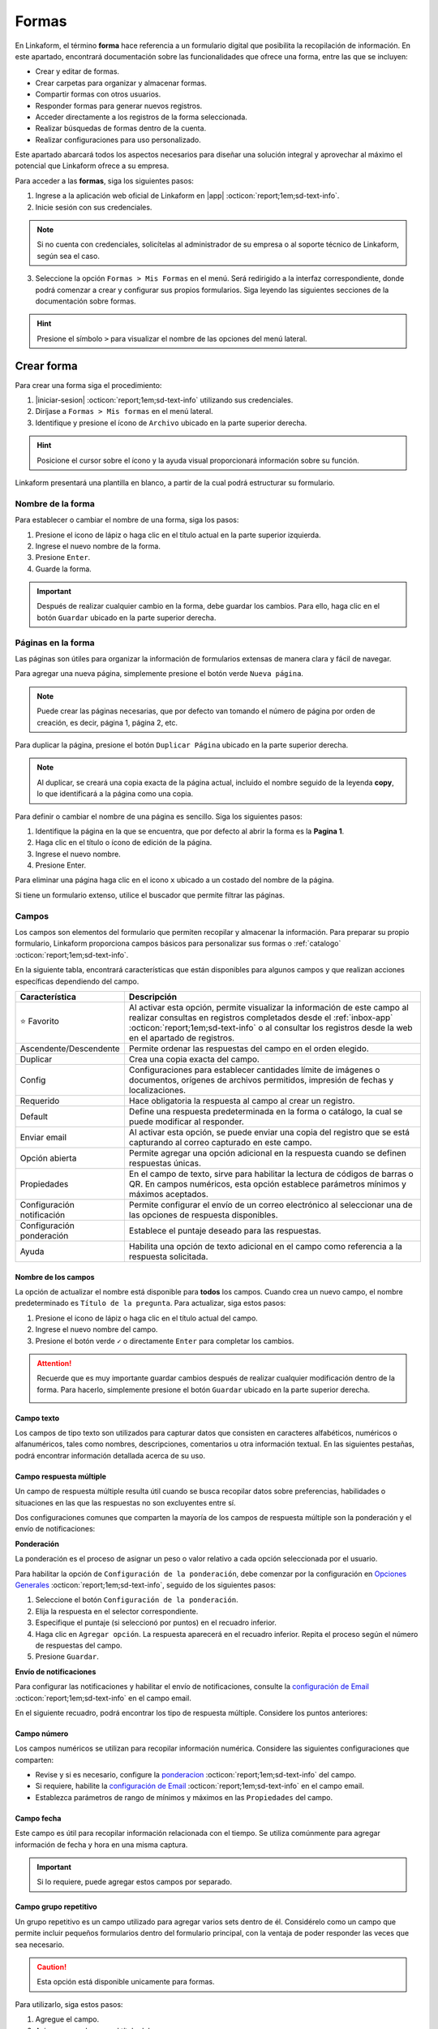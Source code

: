 .. _section-forms:

======
Formas
======

En Linkaform, el término **forma** hace referencia a un formulario digital que posibilita la recopilación de información. En este apartado, encontrará documentación sobre las funcionalidades que ofrece una forma, entre las que se incluyen:

- Crear y editar de formas.
- Crear carpetas para organizar y almacenar formas.
- Compartir formas con otros usuarios.
- Responder formas para generar nuevos registros.
- Acceder directamente a los registros de la forma seleccionada.
- Realizar búsquedas de formas dentro de la cuenta.
- Realizar configuraciones para uso personalizado. 

Este apartado abarcará todos los aspectos necesarios para diseñar una solución integral y aprovechar al máximo el potencial que Linkaform ofrece a su empresa.

Para acceder a las **formas**, siga los siguientes pasos:

1. Ingrese a la aplicación web oficial de Linkaform en |app| :octicon:`report;1em;sd-text-info`.
2. Inicie sesión con sus credenciales. 

.. note:: Si no cuenta con credenciales, solicítelas al administrador de su empresa o al soporte técnico de Linkaform, según sea el caso.

3. Seleccione la opción ``Formas > Mis Formas`` en el menú. Será redirigido a la interfaz correspondiente, donde podrá comenzar a crear y configurar sus propios formularios. Siga leyendo las siguientes secciones de la documentación sobre formas.

.. hint:: Presione el símbolo ``>`` para visualizar el nombre de las opciones del menú lateral.  
  
.. image:: /imgs/Formas/Formas1.1.png

Crear forma
===========

Para crear una forma siga el procedimiento:

1. |iniciar-sesion| :octicon:`report;1em;sd-text-info` utilizando sus credenciales.
2. Diríjase a ``Formas > Mis formas`` en el menú lateral.
3. Identifique y presione el ícono de ``Archivo`` ubicado en la parte superior derecha. 

.. hint:: Posicione el cursor sobre el ícono y la ayuda visual proporcionará información sobre su función.

Linkaform presentará una plantilla en blanco, a partir de la cual podrá estructurar su formulario.

.. image:: /imgs/Formas/Formas2.png

Nombre de la forma
------------------

Para establecer o cambiar el nombre de una forma, siga los pasos:

1. Presione el icono de lápiz o haga clic en el título actual en la parte superior izquierda. 
2. Ingrese el nuevo nombre de la forma.
3. Presione ``Enter``.
4. Guarde la forma.

.. image:: /imgs/Formas/Formas3.png

.. important:: Después de realizar cualquier cambio en la forma, debe guardar los cambios. Para ello, haga clic en el botón ``Guardar`` ubicado en la parte superior derecha.

Páginas en la forma
-------------------

Las páginas son útiles para organizar la información de formularios extensas de manera clara y fácil de navegar.

Para agregar una nueva página, simplemente presione el botón verde ``Nueva página``. 

.. note:: Puede crear las páginas necesarias, que por defecto van tomando el número de página por orden de creación, es decir, página 1, página 2, etc.

.. image:: /imgs/Formas/Formas103.png

Para duplicar la página, presione el botón ``Duplicar Página`` ubicado en la parte superior derecha. 

.. note:: Al duplicar, se creará una copia exacta de la página actual, incluido el nombre seguido de la leyenda **copy**, lo que identificará a la página como una copia.

.. image:: /imgs/Formas/Formas106.png

Para definir o cambiar el nombre de una página es sencillo. Siga los siguientes pasos:

1. Identifique la página en la que se encuentra, que por defecto al abrir la forma es la **Pagina 1**.
2. Haga clic en el título o ícono de edición de la página.
3. Ingrese el nuevo nombre.
4. Presione Enter.

.. image:: /imgs/Formas/Formas4.jpg

Para eliminar una página haga clic en el icono ``x`` ubicado a un costado del nombre de la página.

.. image:: /imgs/Formas/Formas105.png

Si tiene un formulario extenso, utilice el buscador que permite filtrar las páginas.

.. image:: /imgs/Formas/Formas104.png

.. _opciones-campos:

Campos
------

Los campos son elementos del formulario que permiten recopilar y almacenar la información. Para preparar su propio formulario, Linkaform proporciona campos básicos para personalizar sus formas o :ref:`catalogo` :octicon:`report;1em;sd-text-info`.

En la siguiente tabla, encontrará características que están disponibles para algunos campos y que realizan acciones específicas dependiendo del campo.

.. list-table::
   :widths: 25 75
   :header-rows: 1
   :align: left

   * - Característica
     - Descripción
   * - ⭐ Favorito
     - Al activar esta opción, permite visualizar la información de este campo al realizar consultas en registros completados desde el :ref:`inbox-app` :octicon:`report;1em;sd-text-info`  o al consultar los registros desde la web en el apartado de registros.
   * - Ascendente/Descendente
     - Permite ordenar las respuestas del campo en el orden elegido.
   * - Duplicar
     - Crea una copia exacta del campo.
   * - Config
     - Configuraciones para establecer cantidades límite de imágenes o documentos, orígenes de archivos permitidos, impresión de fechas y localizaciones.
   * - Requerido
     - Hace obligatoria la respuesta al campo al crear un registro.
   * - Default
     - Define una respuesta predeterminada en la forma o catálogo, la cual se puede modificar al responder.
   * - Enviar email
     - Al activar esta opción, se puede enviar una copia del registro que se está capturando al correo capturado en este campo.
   * - Opción abierta
     - Permite agregar una opción adicional en la respuesta cuando se definen respuestas únicas.
   * - Propiedades
     - En el campo de texto, sirve para habilitar la lectura de códigos de barras o QR. En campos numéricos, esta opción establece parámetros mínimos y máximos aceptados.
   * - Configuración notificación
     - Permite configurar el envío de un correo electrónico al seleccionar una de las opciones de respuesta disponibles.
   * - Configuración ponderación
     - Establece el puntaje deseado para las respuestas.
   * - Ayuda
     - Habilita una opción de texto adicional en el campo como referencia a la respuesta solicitada.

.. _configuracion:

Nombre de los campos
^^^^^^^^^^^^^^^^^^^^

La opción de actualizar el nombre está disponible para **todos** los campos. Cuando crea un nuevo campo, el nombre predeterminado es ``Título de la pregunta``. Para actualizar, siga estos pasos:

1. Presione el icono de lápiz o haga clic en el título actual del campo.
2. Ingrese el nuevo nombre del campo.
3. Presione el botón verde ``✓`` o directamente ``Enter`` para completar los cambios.

.. image:: /imgs/Formas/Formas108.png

.. attention:: Recuerde que es muy importante guardar cambios después de realizar cualquier modificación dentro de la forma. Para hacerlo, simplemente presione el botón ``Guardar`` ubicado en la parte superior derecha.

  .. image:: /imgs/Formas/Formas107.png

Campo texto 
^^^^^^^^^^^

Los campos de tipo texto son utilizados para capturar datos que consisten en caracteres alfabéticos, numéricos o alfanuméricos, tales como nombres, descripciones, comentarios u otra información textual. En las siguientes pestañas, podrá encontrar información detallada acerca de su uso.

.. tab-set::

    .. tab-item:: Texto una línea

        Está diseñado para recopilar respuestas breves, con una limitación de hasta 255 caracteres. 
        
        Estos campos presentan una interfaz de entrada de una sola línea, ideal para capturar información concisa como nombres, direcciones o números de teléfono.
        
        Este campo ofrece la posibilidad de activar la lectura de códigos de barras y códigos QR para una entrada eficiente de datos. Para utilizarlo, simplemente active la opción correspondiente como se muestra en la imagen.        

        .. image:: /imgs/Formas/Formas6.png

    .. tab-item:: Párrafo

        Permiten recopilar respuestas más extensas, con una restricción de hasta 500 caracteres. A diferencia del campo ``texto una línea``, estos campos ofrecen un área más amplia que facilita la entrada de textos más largos, como comentarios detallados o descripciones. 
        
        Este campo permite a los usuarios saltar de línea y copiar vínculos, manteniendo la integridad de los enlaces proporcionados en la respuesta.

        .. image:: /imgs/Formas/Formas6.1.png

    .. tab-item:: Secreto

        Se utiliza para capturar información sin que la respuesta sea visible durante la captura. La información capturada solo se revelará una vez que se haya enviado el registro.

        .. image:: /imgs/Formas/Formas6.2.png
      
    .. tab-item:: Descripción

        Este campo se utiliza para incluir texto en la forma y que sirva como referencia al momento de capturar información. Puede contener recomendaciones o instrucciones a seguir.

        .. image:: /imgs/Formas/Formas6.3.png
        
        .. note:: Si requiere un PDF del registro, este campo no estará presente en el documento; solo será visible al responder la forma.

    .. tab-item:: Email

        Este campo es útil para capturar únicamente direcciones de correo electrónico. 

        .. important:: Linkaform realiza una validación para asegurarse de que la dirección tenga la estructura correspondiente a un correo electrónico. Sin embargo, Linkaform **no** verifica la existencia real del correo electrónico.
        
        El campo **Email** permite configurar la forma para enviar una copia del registro capturado por correo. Para activar esta función, seleccione la opción ``Enviar Email``.

        .. caution:: Esta opción está disponible unicamente para formas. 

        .. image:: /imgs/Formas/Formas6.4.png

        Se habilitará el botón ``Configuración de Email``. A continuación, siga las siguientes configuraciones:

        .. tab-set::

          .. tab-item:: De

              En este apartado, configure al remitente. Haga clic en el campo y seleccione el remitente deseado.

              .. list-table::
                :widths: 30 70
                :header-rows: 1
                :align: left

                * - Campo
                  - Descripción
                * - Dueño de la forma
                  - Usuario que creó la forma.
                * - Dueño de la cuenta
                  - Propietario de la cuenta.
                * - Usuarios que contestan
                  - Usuarios que responden el formulario.
                * - Usuario que creó el registro
                  - Usuarios que creó el registro.
                * - Conexión del registro
                  - Usuario que no pertenece a la misma cuenta padre pero tiene acceso a visualizar el registro.
                * - Email personalizado
                  - Si elige esta opción, ingrese el correo electrónico.
                * - Respuesta a campo de correo
                  - La dirección de correo electrónico proporcionada en un campo email del formulario.

              .. image:: /imgs/Formas/Formas7.png

          .. tab-item:: Para

              Esta opción permite configurar las acciones que se llevarán a cabo cuando se envíe el registro. 
              
              .. attention:: Por defecto, el correo capturado o especificado en el campo al enviar el registro se toma como destinatario . Para configurar al destinatario, debe hacerlo en la :ref:`configurar-correo-email` :octicon:`report;1em;sd-text-info` de toda la forma. 
              
              Siga los siguientes pasos:
              
              1. Seleccione una acción al editar un registro.
              2. Active la opción ``Adjuntar PDF`` si necesita enviar el registro en un documento PDF y seleccione una plantilla.
              
              .. seealso::  Por defecto, la lista de opciones contienen plantillas genéricas que se adaptan a cualquier formulario. Si necesita un documento personalizado, consulte la documentación sobre :ref:`doc-pdfs` :octicon:`report;1em;sd-text-info`
        
              3. Active la opción ``Adjuntar imagen de compañía`` para que el PDF contenga el logo de su empresa.
              4. Active la opción ``Enviar adjuntos`` si necesita incluir algunos campos de su interés.

              .. image:: /imgs/Formas/Formas7.1.png

          .. tab-item:: Asunto

              En este apartado, defina el asunto que mostrará el correo. En la parte inferior, Linkaform permite utilizar metadatos y campos de la forma para personalizar el asunto. 
              
              Para seleccionar un metadato o campo, elija y haga clic en ``Agregar``. Al hacerlo, aparecerá el **metadato** o el ``id`` correspondiente al **campo** seleccionado.

              .. admonition:: Ejemplo
                  :class: pied-piper

                  En este ejemplo, ``{{record.form.name}}`` es el metadato que muestra el nombre de la forma.

                  .. image:: /imgs/Formas/Formas111.png

          .. tab-item:: Cuerpo

              Este apartado es para definir el cuerpo del correo. El cuerpo de un correo es útil para agregar una descripción más detallada y extensa. 
              
              De manera similar al caso anterior, puede utilizar **metadatos** y **campos** de la forma para personalizar el cuerpo. 
              
              Simplemente seleccione el **metadato** o el **campo** deseado y haga clic en ``Agregar``.

              .. admonition:: Ejemplo
                  :class: pied-piper

                  En este ejemplo, ``{{record.answers.65a72ad10e0c..}}`` representa los identificadores únicos de los campos asociados al formulario. Observe la diferencia entre un metadato y un campo.

                  .. image:: /imgs/Formas/Formas112.png

          .. tab-item:: Vista previa

              En vista previa, podrá revisar el resultado final de las configuraciones que realizó anteriormente.

              Al estar seguro de sus cambios, seleccione ``Guardar``.
                        
              .. image:: /imgs/Formas/Formas115.png


.. _campo-respuesta-multiple:

Campo respuesta múltiple
^^^^^^^^^^^^^^^^^^^^^^^^

Un campo de respuesta múltiple resulta útil cuando se busca recopilar datos sobre preferencias, habilidades o situaciones en las que las respuestas no son excluyentes entre sí. 

Dos configuraciones comunes que comparten la mayoría de los campos de respuesta múltiple son la ponderación y el envío de notificaciones:

.. _pond:

**Ponderación**

La ponderación es el proceso de asignar un peso o valor relativo a cada opción seleccionada por el usuario.

Para habilitar la opción de ``Configuración de la ponderación``, debe comenzar por la configuración en `Opciones Generales <#ponderacion-conf>`_ :octicon:`report;1em;sd-text-info`, seguido de los siguientes pasos:

1. Seleccione el botón ``Configuración de la ponderación``.
2. Elija la respuesta en el selector correspondiente.
3. Especifique el puntaje (si seleccionó por puntos) en el recuadro inferior.
4. Haga clic en ``Agregar opción``. La respuesta aparecerá en el recuadro inferior. Repita el proceso según el número de respuestas del campo.
5. Presione ``Guardar``.

.. image:: /imgs/Formas/Formas9.jpg
    :height: 400px
    :width: 600px

**Envío de notificaciones**

Para configurar las notificaciones y habilitar el envío de notificaciones, consulte la `configuración de Email <#configuracion>`_ :octicon:`report;1em;sd-text-info` en el campo email.
        
En el siguiente recuadro, podrá encontrar los tipo de respuesta múltiple. Considere los puntos anteriores:

.. tab-set::

    .. tab-item:: Respuesta única

        Este campo se utiliza para seleccionar una sola opción de una lista de opciones proporcionadas. Considere activar la ``opción abierta`` para que el usuario pueda ingresar otra respuesta.
        
        .. image:: /imgs/Formas/Formas9.0.png
          
    .. tab-item:: Respuesta múltiple

        Permite seleccionar más de una opción de la lista proporcionada. De la misma forma, tenga en consideración activar la ``opción abierta`` para que el usuario pueda ingresar otra respuesta.

        .. image:: /imgs/Formas/Formas9.1.png

    .. tab-item:: Sí/No

        Este campo simplifica las opciones de respuesta a solo dos: ``Sí`` o ``No``. Es decir, sólo se puede elegir una de las respuestas.
        
        .. image:: /imgs/Formas/Formas9.2.png

    .. tab-item:: Selecciona un campo

        Se utiliza para crear menús desplegables o listas de opciones donde los usuarios deben seleccionar una respuesta.

        .. image:: /imgs/Formas/Formas9.3.png

.. _campo-numerico:

Campo número
^^^^^^^^^^^^

Los campos numéricos se utilizan para recopilar información numérica. Considere las siguientes configuraciones que comparten:

- Revise y si es necesario, configure la `ponderacion <#pond>`_ :octicon:`report;1em;sd-text-info` del campo.
        
- Si requiere, habilite la `configuración de Email <#configuracion>`_ :octicon:`report;1em;sd-text-info` en el campo email.

- Establezca parámetros de rango de mínimos y máximos en las ``Propiedades`` del campo.
    
.. tab-set::

    .. tab-item:: Entero

        Este tipo de campo permite introducir únicamente números enteros.

        .. image:: /imgs/Formas/Formas10.png

    .. tab-item:: Decimal
      
        Permite introducir números con decimales. 

        .. image:: /imgs/Formas/Formas10.1.png

Campo fecha
^^^^^^^^^^^

Este campo es útil para recopilar información relacionada con el tiempo. Se utiliza comúnmente para agregar información de fecha y hora en una misma captura.

.. image:: /imgs/Formas/Formas11.png
  
.. important:: Si lo requiere, puede agregar estos campos por separado.

.. _grupo_repetitivo:

Campo grupo repetitivo
^^^^^^^^^^^^^^^^^^^^^^

Un grupo repetitivo es un campo utilizado para agregar varios sets dentro de él. Considérelo como un campo que permite incluir pequeños formularios dentro del formulario principal, con la ventaja de poder responder las veces que sea necesario.

.. image:: /imgs/Formas/Formas12.jpg

.. caution:: Esta opción está disponible unicamente para formas. 

Para utilizarlo, siga estos pasos:

1. Agregue el campo.
2. Asigne un nombre con el título del campo.
3. Guarde la forma en su totalidad.

.. important:: Guardar el formulario permitirá habilitar la opción ``Editar``.

4. Seleccione ``Editar`` (se mostrará una plantilla en blanco).
5. Coloque los campos que formarán parte de este grupo repetitivo (son los mismos vistos en esta sección, excepto los grupos repetitivos).

.. image:: /imgs/Formas/Formas13.jpg

Campo geolocalización
^^^^^^^^^^^^^^^^^^^^^

El campo de geolocalización se utiliza para incluir la ubicación geográfica en el registro capturado. Este campo es editable, por lo que podrá modificarla según sea necesario.

.. image:: /imgs/Formas/Formas14.jpg
    :height: 150px
    :width: 700px

Campo fotografías
^^^^^^^^^^^^^^^^^

Este campo es utilizado para agregar evidencias fotográficas al registro en el momento de la captura y/o edición. 

.. image:: /imgs/Formas/Formas15.jpg
    :height: 150px
    :width: 700px
    
.. _config:

En la opción ``Config`` de este campo, se definen parámetros que son posibles de configurar, los cuales son:

.. grid:: 2
    :gutter: 0
    :padding: 0
    :margin: 0

    .. grid-item-card:: 
        :columns: 5
        :padding: 0
        :margin: 0

        .. image:: /imgs/Formas/Formas15.1.png
            :height: 550px

    .. grid-item-card:: 
        :columns: 7

        **Cantidad de imágenes:** Mínimo 0, Máximo 10.

        **Seleccionar imágenes de:** Cámara, Galería, Dibujar. Las opciones activadas serán las permitidas para este campo.

        **Configuración de campos** contiene las siguientes opciones:

        - **Agregar a la imagen:** Permite incluir los parámetros de geolocalización (ubicación) en la que se tomó o agregó la foto, así como la fecha de captura.
        - **Campos:** Permite incluir campos correspondientes de la forma o catálogo para agregarlos impresos en esa imagen. Simplemente teclee el título del campo y Linkaform lo sugerirá; presione ``Enter`` y se agregará.
        - **Nombre de archivo:** Permite incluir metadatos correspondientes a ese registro en el nombre de archivo o puede introducir un texto para que se imprima en la imagen.
        - **Configurar marca de agua:** Habilitar esta opción permite definir el color, tamaño y la posición de la marca de agua en la foto donde desea que aparezca impresa la información.

Campo documentos
^^^^^^^^^^^^^^^^

Este campo permite agregar diferentes tipos de archivos en el momento de la captura y/o edición del registro.

.. image:: /imgs/Formas/Formas16.jpg
    :height: 150px
    :width: 700px

Del mismo modo que el campo fotografías, puede configurar los parámetros en `conf <#config>`_ :octicon:`report;1em;sd-text-info`. Sin embargo, aquí tiene la posibilidad de seleccionar qué tipo de archivos son permitidos.

.. image:: /imgs/Formas/Formas16.1.1.png

Campo firma
^^^^^^^^^^^

Este tipo de campo permite a los usuarios firmar digitalmente, es útil en situaciones donde se requiere una confirmación o autorización.

Si se contesta o edita el formulario o catálogo desde la aplicación web, simplemente podrán utilizar el teclado. Por otro lado, al utilizar dispositivos móviles, podrán dibujar su firma.

.. image:: /imgs/Formas/Formas16.1.png
    :height: 150px
    :width: 700px

.. important:: Al momento de responder o editar, la firma se guardará y tratará como un archivo de tipo imagen.

.. _campo-catalogo:

Campo catálogo
^^^^^^^^^^^^^^

Este campo se utiliza para mostrar información almacenada en una base de datos (consulte :ref:`catalogo` :octicon:`report;1em;sd-text-info`).

Para utilizar dicho campo, tenga en cuenta los siguientes aspectos y siga los siguientes pasos:

1. Primero, considere tener o, en su defecto, cree un catálogo (consulte :ref:`crear-catalogo` :octicon:`report;1em;sd-text-info`). En este caso, contemple el catálogo ``Tiendas``.
2. Agregue el campo catálogo.
3. Asigne un nombre al campo catálogo.
4. En ``Selecciona un catálogo``, coloque el nombre del catálogo previamente preparado. Automáticamente, Linkaform sugerirá el nombre del catálogo.

.. important:: 
  
  * No puede tener dos campos de catálogo utilizando el mismo catálogo.
  * Al crear un catálogo, considere que puede tener múltiples catálogos, e incluso pueden estar anidados.


5. Guarde la forma o el catálogo en su totalidad.
6. Presione el botón ``Editar``.

.. image:: /imgs/Formas/Formas17.png

.. dropdown:: Editar
  
      En la interfaz de edición, podrá configurar los siguientes apartados. 

      **Filtro de catálogo:** Puede crear un filtro de la información del catálogo y al aplicar el filtro, la forma solo mostrará el resultado de ese filtro. (hipervínculo de filtros en catálogos)

      .. image:: /imgs/Formas/Formas17.1.png

      **Editar campos del catálogo:** En la opción ``Editar``, seleccione los campos del catálogo que desea incluir.
      
      .. admonition:: Ejemplo
          :class: pied-piper

          Por ejemplo, aunque el catálogo tenga 10 campos, en la forma solo puede utilizar 3 campos.

      .. image:: /imgs/Formas/Formas17.2.1.png

      Al seleccionar los campos, podrá observarlos en la interfaz de edición y tendrá las siguientes opciones:
      
      .. image:: /imgs/Formas/Formas17.2.2.png

      - **Solo lectura:** Al activar esta opción, el campo solo será visible. El usuario al capturar información no podrá seleccionarlo. 

      .. admonition:: Ejemplo
          :class: pied-piper
          
          Por ejemplo, en el catálogo ``Tiendas``, se incluyen los campos de tipo texto ``Tienda`` y ``Cadena`` con la opción de lectura deshabilitada. Al ejecutarlo en el formulario, permitirá al usuario seleccionar estos campos. En cambio, los campos ``Determinante`` y ``Dirección``, al estar habilitados, no podrán ser seleccionados, pero con los dos campos anteriores permitirán el autorellenado.

      - **Requerido:** Activar esta opción asegura que no se enviará la información sin todos los datos del catálogo.

      - **Ayuda:** Habilita una opción de texto adicional en el campo como referencia a la respuesta que se solicita.

      En **Propiedades** ubicada debajo del campo, puede habilitar la lectura de código de barras. Esto aplica para campos en los que su información corresponda a alguna etiqueta. También, puede establecer el **Tipo** para que haga la lectura directa o búsqueda de la información en la base de datos.

      .. image:: /imgs/Formas/Formas18.jpg
      
      .. important:: Para organizar los campos seleccionados; simplemente haga clic en el campo y arrástralo a la posición deseada.

      - **Geocerca:** Una funcionalidad de catálogos es poder dar de alta ubicaciones mediante coordenadas GPS. Al habilitarse ``Geocerca``, se define la distancia de referencia permitida de las coordenadas, y así solo se mostrará la información si se encuentra en el rango de metros configurado.

      .. image:: /imgs/Formas/Formas17.3.png

      Al tener tus configuraciones listas, presione ``Guardar`` y regrese presionando ``Cerrar``.

.. _configurar-correo-email:

Configuración de Email
----------------------

La configuración de correo electrónico permite establecer y personalizar cómo se gestionan y entregan los correos electrónicos para notificar al destinatario según se responda la forma.

.. seealso:: Para personalizar el envío de un correo electrónico de acuerdo a una acción más específica, puede crear un flujo de trabajo personalizado. Consulte la sección `enviar correo <#personalizar-envio-correo>`_ :octicon:`report;1em;sd-text-info` para mas detalles.

Para acceder y realizar la configuración necesaria, consulte las siguientes pestañas:

1. Seleccione ``Configuración de Email``.

.. image:: /imgs/Formas/Formas109.png

.. tab-set::

  .. tab-item:: De

      En este apartado, configure al remitente. Haga clic en el campo y seleccione el remitente deseado.

      .. list-table::
        :widths: 30 70
        :header-rows: 1
        :align: left

        * - Campo
          - Descripción
        * - Dueño de la forma
          - Usuario que creó la forma.
        * - Dueño de la cuenta
          - Propietario de la cuenta.
        * - Usuarios que contestan
          - Usuarios que responden el formulario.
        * - Usuario que creó el registro
          - Usuarios que creó el registro.
        * - Conexión del registro
          - Usuario que no pertenece a la misma cuenta padre pero tiene acceso a visualizar el registro.
        * - Email personalizado
          - Si elige esta opción, ingrese el correo electrónico.
        * - Respuesta a campo de correo
          - La dirección de correo electrónico proporcionada en un campo email del formulario.

      .. image:: /imgs/Formas/Formas7.png

  .. tab-item:: Para

      En este apartado, configure al destinatario y las opciones de envío de los registros. Siga los siguientes pasos:

      1. Si necesita notificar a un usuario específico de su empresa, ingrese el nombre o correo del destinatario y presione ``Enter``.

      .. note:: Al ingresar el nombre, Linkaform proporcionará coincidencias automáticamente. Si el usuario de su interés tiene una cuenta vigente, aparecerá en la lista desplegable. De lo contrario, no se mostrará ninguna sugerencia.

      2. Si lo requiere, puede seleccionar una opción determinada en el campo ``Enviar A``. Si elige una opción de este campo, oprima el botón ``Agregar`` cada vez que seleccione una opción. Para eliminar alguna opción, oprima el icono ``x``.
      
      .. list-table::
        :widths: 30 70
        :header-rows: 1
        :align: left

        * - Campo
          - Descripción
        * - Dueño de la forma
          - Usuario que creó la forma.
        * - Dueño de la cuenta
          - Propietario de la cuenta.
        * - Usuarios que contestan
          - Usuarios que responden el formulario.
        * - Usuario que creó el registro
          - Usuarios que creó el registro.
        * - Conexión del registro
          - Usuario que no pertenece a la misma cuenta padre pero tiene acceso a visualizar el registro.
        * - Respuesta a campo de correo
          - La dirección de correo electrónico proporcionada en un campo email del formulario.

      3. Seleccione una acción al editar un registro.
      4. Active la opción ``Adjuntar PDF`` si necesita enviar el registro en un documento PDF y seleccione una plantilla.
      
      .. seealso::  Por defecto, la lista de opciones contienen plantillas genéricas que se adaptan a cualquier formulario. Si necesita un documento personalizado, consulte la documentación sobre :ref:`doc-pdfs` :octicon:`report;1em;sd-text-info`
 
      5. Active la opción ``Adjuntar imagen de compañía`` para que el PDF contenga el logo de su empresa.
      6. Active la opción ``Enviar adjuntos`` si necesita incluir algunos campos de su interés.

      .. image:: /imgs/Formas/Formas110.png

  .. tab-item:: Asunto

      En este apartado, defina el asunto que mostrará el correo. En la parte inferior, Linkaform permite utilizar metadatos y campos de la forma para personalizar el asunto. 
      
      Para seleccionar un metadato o campo, elija y haga clic en ``Agregar``. Al hacerlo, aparecerá el **metadato** o el ``id`` correspondiente al **campo** seleccionado.

      .. admonition:: Ejemplo
          :class: pied-piper

          En este ejemplo, ``{{record.form.name}}`` es el metadato que muestra el nombre de la forma.

          .. image:: /imgs/Formas/Formas111.png

  .. tab-item:: Cuerpo

      Este apartado es para definir el cuerpo del correo. El cuerpo de un correo es útil para agregar una descripción más detallada y extensa. 
      
      De manera similar al caso anterior, puede utilizar **metadatos** y **campos** de la forma para personalizar el cuerpo. 
      
      Simplemente seleccione el **metadato** o el **campo** deseado y haga clic en ``Agregar``.

      .. admonition:: Ejemplo
          :class: pied-piper

          En este ejemplo, ``{{record.answers.65a72ad10e0c..}}`` representa los identificadores únicos de los campos asociados al formulario. Observe la diferencia entre un metadato y un campo.

          .. image:: /imgs/Formas/Formas112.png


  .. tab-item:: Vista previa

      En vista previa, podrá revisar el resultado final de las configuraciones que realizó anteriormente.

      Al estar seguro de sus cambios, seleccione ``Guardar``.
                
      .. image:: /imgs/Formas/Formas113.png

  .. tab-item:: Resultado

      Observe el resultado del ejemplo donde se personalizó el remitente, los destinatarios, el asunto, el cuerpo y las configuraciones relacionadas con el envío del correo electrónico.

      .. image:: /imgs/Formas/Formas114.png

.. _menu-opciones-generales:

Opciones
--------

Las opciones son configuraciones que se pueden aplicar a la forma. Puede encontrar opciones generales, configuraciones sobre flujos, reglas para aplicar a la forma, embeber la forma, imprimir la forma en formato PDF y utilizar botones.

1. Diríjase a ``Opciones > Opciones generales``.

.. image:: /imgs/Formas/Formas20.jpg

En los siguientes apartados podrá encontrar información más detallada acerca de cada funcionalidad.

.. _geolozalizacion:

Opciones generales
^^^^^^^^^^^^^^^^^^

Las opciones generales permiten definir configuraciones aplicables principalmente al responder la forma.

.. image:: /imgs/Formas/Formas21.jpg

Podrá encontrar las siguientes configuraciones:

- **Registros Editables**: Permite que las respuestas puedan ser editadas, ya sea por usuarios o por administradores.

.. important:: Solo son editables los registros que son creados mientras esta opción está activa.

- **Geolocalización**: Al activar esta opción, Linkaform almacenará la ubicación desde donde se contestó el formulario y lo mostrará en los metadatos.

- **Notificaciones**: Si está activa, permite configurar el envío de correos electrónicos para el envío de notificaciones. 

.. important:: Esta opción, solo esta disponible para campos de opción múltiple y número. 

- **Logo de usuario en PDF de registro**: Si se tiene un logotipo definido, esta opción reflejará el logotipo en el PDF del registro.

- **Pública**: Con la activación de esta función, permite que el formulario pueda ser pública para que sea contestado libremente por cualquier persona que no tenga una cuenta en Linkaform. Simplemente copie el enlace que aparecerá a la derecha y compártala, esto permitirá que personas que no utilicen Linkaform puedan generar información.

.. important:: Responder un formulario de este tipo solo podrá hacerse a través de la aplicación web.

- **Editar registros públicos**: Cuando se tiene una forma pública, debe considerar activar esta opción si desea modificar los registros.

Plantillas de PDF
^^^^^^^^^^^^^^^^^

Esta opción permite configuraciones y establecer un vínculo entre el PDF y la forma.

.. image:: /imgs/Formas/Formas22.jpg

A continuación, se explicarán de manera general los pasos y campos que la componen. Sin embargo, puede revisar el siguiente enlace (:ref:`vincular` :octicon:`report;1em;sd-text-info`) que corresponde a PDFs y su principal diferencia entre las configuraciones de una plantilla de un solo registro y de múltiples registros.

1. Seleccione el nombre de la plantilla que desea establecer en la forma. En este campo se muestran las plantillas disponibles para la forma.
2. Haga clic en el botón ``Agregar``.
3. Revise y observe que en el campo descripción encontrará información de la plantilla seleccionada.
4. Pulse ``OK``.
5. Guarde el formulario en su totalidad.
6. Seleccione el botón azul que aparece en el recuadro del medio.
7. En el nombre del PDF, defina la nomenclatura que tendrá el PDF al momento de descargar el archivo. Regularmente es el nombre de la plantilla seguido de un guion ``-``.
8. Seleccione el campo que, regularmente, es el metadato ``folio del registro``.

.. note:: Si es necesario, puede agregar campos de la forma, pero debe asegurarse de marcarlos como requeridos. 

9. Presione en ``Agregar`` y verá reflejado el nombre del metadato o campo entre llaves dobles ``{{}}``.
10. Al finalizar su configuración, haga clic en el primer botón ``Guardar``.
11. Nuevamente, guarde el formulario en su totalidad.

.. image:: /imgs/Formas/Formas23.png

Confirmación 
^^^^^^^^^^^^

Esta configuración permite personalizar los mensajes al momento de capturar un registro de la forma por la aplicación web. A continuación, se detallan los campos relevantes:

- **Mensaje final**: Lo que se establezca en este campo se mostrará después de enviar el registro.

- **Texto en botón final**: Por defecto, está configurado como ``Mandar respuesta``, pero puede personalizar el texto.

- **URL destino**: Configure para que, después del envío del registro, Linkaform redireccione al usuario a un sitio web específico.

.. image:: /imgs/Formas/Formas23.1.png

.. _ponderacion-conf:

Ponderación 
^^^^^^^^^^^

Esta configuración le permitirá especificar si desea utilizar alguna puntuación de los campos de la forma. Para acceder a la ponderación, ubíquese en la ``forma de su interés > Opciones > Opciones generales > Ponderación``.

.. attention:: Esta configuración es exclusiva para las opciones de un campo de respuesta múltiple. 

Para definir el tipo de valor, siga los pasos:

1. Active el bullet ``Ponderación`` para habilitar la configuración.
2. Defina si calificará por puntos o porcentaje. Tenga en cuenta que solo puede elegir una opción.

.. note:: Si elige calificar por puntos, los puntos deben ser especificados individualmente en el campo de opción múltiple. Si elige calificar por porcentaje, debe establecer la puntuación máxima.

.. image:: /imgs/Formas/Formas23.2.png

Temporizador 
^^^^^^^^^^^^

La funcionalidad del temporizador es utilizada para definir parámetros de tiempo relacionados con la captura de información en la forma. La configuración es la siguiente:

- **Minutos para contestar**: Define los minutos que tiene permitido el usuario para enviar la información.
- **Cantidad de clics permitidos a la URL**: Establece la cantidad de veces que el usuario puede hacer clic al momento de responder la forma.
- **Expira en**: Define el tiempo en horas y minutos en el que expira el registro. 

.. admonition:: Ejemplo
  :class: pied-piper

  Si la persona A crea un registro, la persona B deberá completar la captura dentro del tiempo establecido en este campo.

- **Mensaje al contestar**: Muestra al usuario un mensaje al momento de responder la forma.
- **Mensaje al terminar el tiempo**: Mensaje que se mostrará al estar cerca de finalizar el tiempo para responder.

.. image:: /imgs/Formas/Formas24.jpg

.. _opciones-avanzadas:

Opciones avanzadas
^^^^^^^^^^^^^^^^^^

En las opciones avanzadas, se establecen los valores para el folio, los versionamientos de los registros de la forma, y la posibilidad de visualizar los ID de los campos. A continuación, se detallan los campos relevantes:

- **Opciones avanzadas**: Activar esta opción permite visualizar los ``ID`` únicos de cada campo en esta forma.
- **Habilitar versionamientos**: Si activa esta opción, Linkaform guardará la información capturada en cada registro cuando se edite y la mostrará. De lo contrario, solo se verá la información de la edición más reciente.

Dentro de **Folio** podrá personalizar ajustando las siguientes opciones:

- **Folio automático**: Linkaform asignará automáticamente el folio al registro.
- **Folio manual**: Permite que el usuario capture el folio. 

.. important:: Si el usuario no proporciona un folio, Linkaform le asignará uno.

- **Folio manual requerido**: Linkaform permitirá que el usuario capture el folio, pero no permitirá el envío hasta que sea definido por el usuario.

Dentro de **Folio Configurable**, podrá establecer la nomenclatura para los registros de la forma, configurando las siguientes opciones:

- **Prefijo**: Define los valores de inicio del folio.
- **Sufijo:** Complemento al folio.
- **Comenzar en:** Establece el primer folio.
- **Incrementar por:** Permite configurar el consecutivo de los folios.
- **Longitud de Folio:** Limita los caracteres permitidos en la definición del folio.

.. image:: /imgs/Formas/Formas25.jpg

.. important:: Recuerde que después de realizar cada configuración, presione ``OK`` y guarde la forma en su totalidad.

.. _flujos:

Configuración de flujos
-----------------------

La configuración de flujos se utiliza para automatizar procesos en las formas.

Si desea configurar un flujo para una acción específica, siga estos pasos:

1. Diríjase a ``Opciones > Configuración de Flujos``.

En esta sección, Linkaform presenta una página en blanco donde se agregarán los flujos deseados para esta forma.

2. Haga clic en el botón verde para ``Agregar Regla``.

.. image:: /imgs/Formas/Formas26.png

Ahora continúe con la configuración siguiendo las recomendaciones y teniendo en cuenta las secciones que la componen.

3. Asigne un nombre al flujo. Para hacerlo, simplemente haga clic en ``Nombre de regla`` y establezca el nombre.

.. important:: Es importante establecer un nombre para el flujo, ya que facilita la identificación y modificación rápida cuando sea necesario editar este flujo, especialmente si hay muchos flujos configurados.

A partir de aquí, tenga en cuenta que la configuración del flujo se divide en dos partes importantes: Triggers y Acciones.

.. _triggers:

Triggers
^^^^^^^^

En ``Triggers`` se configuran las validaciones que debe cumplir el registro para que se puedan ejecutar las acciones.

.. image:: /imgs/Formas/Formas27.jpg

1. Elija cuándo se ejecutará el flujo. Puede seleccionar que el flujo se ejecute ``Antes`` o ``Después`` de recibir el registro.
2. En los campos de tipo checkbox, seleccione los eventos que necesita para la validación, pueden ser:

- Creación de registro.
- Edición de registro.
- Borrado de registro.
- Correr múltiples veces se refiere a ejecutar siempre que edite n veces el registro.

3. En la sección sobre ``Triggers de campos`` elija una opción, ``Todos`` o ``Cualquiera``

- **Todos**: Si selecciona ``Todos``, está especificando que todas las condiciones de los campos seleccionados deben cumplirse para que se active el flujo.
- **Cualquiera**: Si selecciona ``Cualquiera``, está diciendo que cualquiera de las condiciones de los campos seleccionados puede cumplirse para activar el flujo. En este caso, se activará el flujo si al menos una de las condiciones establecidas en los campos seleccionados se cumple.

.. important:: Elegir entre ``Todos`` y ``Cualquiera`` depende de la lógica que desee aplicar a sus flujos.

4. Haga clic en ``Selecciona un campo``. Esto abrirá una lista desplegable que contiene todos los campos disponibles en su formulario.
5. Seleccione el campo que desea para la validación. Al hacer clic en el campo, se agregará a la configuración del flujo.
6. Elija ``contiene opción`` y seleccione una condición para ese campo. Dependiendo de sus necesidades, elija la condición que debe cumplir ese campo. 
7. Seleccione el icono verde con el símbolo más y continúe a partir del paso 4 si necesita agregar más campos a la validación. Puede agregar múltiples campos con diferentes condiciones según sus requisitos.

.. dropdown:: Ejemplo

  Este es un ejemplo básico sobre como configurar ``triggers``. 

  Considere un ``trigger`` ejecutándose ``Después`` de la ``Creación del registro``

  .. image:: /imgs/Formas/Formas28.jpg

  En ``Selecciona un campo``, seleccionamos el campo ``Cliente``.

  .. image:: /imgs/Formas/Formas29.jpg

  Seleccionamos una condición, seguido de una opción, en este caso ``Cliente Contiene opción Infosync``

  .. image:: /imgs/Formas/Formas30.jpg

  .. important:: En la sección de ``Triggers de campos``, puede agregar más campos que, en conjunto, realicen una validación específica. Solo es necesario revisar cuidadosamente para evitar seleccionar opciones que se contradigan entre sí. Considere el siguiente caso:

    .. image:: /imgs/Formas/Formas31.jpg

    Aquí se añadió el campo ``Cliente`` dos veces. Este flujo nunca se ejecutaría. Porque en la parte superior se seleccionó la opción ``Todos``, es decir, que el flujo se ejecuta si y solo si cumple con todas las validaciones de los campos. Dado que hay solo un campo ``Cliente``, nunca cumpliría con la opción ``Cliente Infosync`` y ``Cliente Linkaform`` al mismo tiempo en el mismo registro. En este caso, se debe elegir ``Cualquiera`` para que el flujo se ejecute al cumplirse una de esas dos condiciones.

8. En ``Triggers de metadatos``, seleccione a un usuario.

.. important:: Aquí se ingresa el nombre del usuario que, en conjunto con las otras opciones de Triggers, puede activar la ejecución del flujo de manera más específica. Para esta opción, es necesario haber compartido la forma con el usuario seleccionado; de lo contrario, no se podrá configurar esta parte.

9. Seleccione una conexión.
10. Seleccione una calificación.

.. important:: Solo se utiliza si la forma tiene ponderación. En este caso, puede elegir una calificación para que, al cumplirse, se ejecute la acción.

.. image:: /imgs/Formas/Formas32.jpg

Si después de revisar la información tiene dudas sobre la configuración de ``triggers``, puede consultar el siguiente vídeo para obtener una guía visual y más detallada.

.. youtube:: o15HvwiHVR8
  :aspect: 16:9
  :width: 100%
  :height: 480
  :align: center
  :privacy_mode: enable_privacy_mode
  :url_parameters: ?start=109

De esta manera se realiza la configuración de la sección Triggers. Ahora continúe con la configuración de las acciones.

.. _acciones:

Acciones
^^^^^^^^

En ``Acciones``, se especifica lo que se desea que se realice. Aquí puede encontrar varias opciones, como asignar a un usuario, a una conexión, ejecutar un script, enviar un correo, entre otras. Siga los primeros pasos que son necesarios para todas las acciones.

1. Inicie con la `configuración del flujo <#flujos>`_ :octicon:`report;1em;sd-text-info`.
2. Realice la `configuración del trigger <#triggers>`_ :octicon:`report;1em;sd-text-info`.
3. Haga clic en el botón verde con el símbolo más para ``Agregar acción``. Al hacer esto se agrega una barra verde con el titulo ``Acción vacía``. Haga clic sobre ella.
4. Presione en el selector de ``Acción`` y elija una opción según su necesidad.

.. image:: /imgs/Formas/Formas33.png

.. important:: En base a un ``Trigger``, que establece las condiciones para que se dispare un flujo de trabajo, se pueden configurar varias acciones. Estas acciones se ejecutarán automáticamente cuando se cumplan las condiciones especificadas en el Trigger. 

En el selector de ``Acción``, contemple las siguientes pestañas que contiene las opciones e información más detallada sobre cada una de estas acciones. 

Asignar a conexión
~~~~~~~~~~~~~~~~~~

Para asignar un registro a una ``Conexión`` por medio de un flujo de trabajo, siga estos pasos:

.. important:: Recuerde que una conexión es un usuario que no pertenece a su cuenta de Linkaform.

1. Prepare su `flujo de trabajo <#acciones>`_ :octicon:`report;1em;sd-text-info`.

2. En el campo ``Acción`` seleccione ``Asignar a conexión``.

.. image:: /imgs/Formas/Formas34.jpg

3. Agregue un título para identificar la acción.

.. image:: /imgs/Formas/Formas35.jpg

4. En el selector ``Asignar a`` seleccione ``Conexión`` del menú.

.. image:: /imgs/Formas/Formas36.jpg

5. Capture el ``Nombre del usuario`` al que se le asignará el registro.

.. important:: Recuerde que la forma ya debe haberse compartido con ese usuario; de lo contrario, el registro no se asignará. Si la forma está compartida, al ingresar el correo del usuario, Linkaform sugerirá el nombre, que se puede seleccionar para acelerar el proceso.

.. image:: /imgs/Formas/Formas38.jpg

6. Habilite el bullet ``Enviar correo``.

.. note:: Si habilita esta opción, se enviará un correo electrónico de notificación a la persona a la que se le asignó el registro.

7. Habilite el bullet ``¿Enviar push notificación?``.

.. note:: Al habilitar esta opción, enviará una notificación a la aplicación móvil de Linkaform para el usuario al que se le asignó el registro.

Asignar a usuario
~~~~~~~~~~~~~~~~~

Para asignar un registro a un ``Usuario``, el proceso es similar a asignar a una ``Conexión`` mediante flujos. Siga los siguientes pasos:

.. important:: Recuerde que un usuario es una persona que pertenece a su empresa. 

1. Prepare su `flujo de trabajo <#acciones>`_ :octicon:`report;1em;sd-text-info`.

2. En el campo ``Acción`` seleccione ``Asignar a usuario``.

.. image:: /imgs/Formas/Formas39.jpg

3. Agregue un título para identificar la acción.

4. En el selector ``Asignar a`` seleccione ``Usuario`` del menú.

5. Capture el ``Nombre del usuario`` al que se le asignará el registro.

.. important:: Recuerde que la forma ya debe haberse compartido con ese usuario; de lo contrario, el registro no se asignará. Si la forma está compartida, al ingresar el correo del usuario, Linkaform sugerirá el nombre, que se puede seleccionar para acelerar el proceso.

6. Habilite el bullet ``Enviar correo``.

.. note:: Si habilita esta opción, se enviará un correo electrónico de notificación a la persona a la que se le asignó el registro.

7. Habilite el bullet ``¿Enviar push notificación?``.

.. note:: Al habilitar esta opción, enviará una notificación a la aplicación móvil de Linkaform para el usuario al que se le asignó el registro.

Ejecutar script
~~~~~~~~~~~~~~~

Ejecutar un script permite realizar tareas específicas de manera automatizada.

.. important:: Para tener un script personalizado contacte a soporte técnico y explique su necesidad para su desarrollo. 

1. Prepare su `flujo de trabajo <#acciones>`_ :octicon:`report;1em;sd-text-info`.

2. En el campo ``Acción`` seleccione ``Ejecutar script``.

.. image:: /imgs/Formas/Formas42.jpg

3. Agregue un título para identificar la acción.

4. Escriba el nombre del script en el selector ``Script``.

5. Seleccione ``Configuración del script``. Aparecerá una interfaz nueva, donde podrá configurar los siguientes parámetros.

En la pestaña ``Usuario`` podrá encontrar:

- **Ejecutor**: En este campo se establece el usuario que tendrá como historial la ejecución.
- **Notificar a**: En este campo establece el correo electrónico para que le llegue la notificación, el cuál se enviará cuando este flujo-script sean ejecutados

.. image:: /imgs/Formas/Formas44.jpg

En la pestaña ``Argumentos`` se establecen valores específicos para el Script.

.. important:: El script recibirá como primer argumento el registro como string y como segundo argumento un diccionario como string con los argumentos definidos.

.. admonition:: Ejemplo
  :class: pied-piper

  En ``Campo``, considere ``precio`` y en ``Valor``, ``5``. 

  Así, al script le llegará como ``{"precio": 5}``. Puede utilizar este valor en el script para realizar operaciones. 

  Este enfoque es útil, por ejemplo, si luego pone el script en otra forma y ahí el ``precio`` lo puede cambiar a ``10``. Si desea hacer una validación sobre ese ``precio`` en la Forma 1, la validación se realizará sobre el ``valor 5``, y en la Forma 2, sobre el ``valor 10``. 
  De esta manera, puede configurar los argumentos para la validación de datos.

.. _personalizar-envio-correo:

Enviar correo
~~~~~~~~~~~~~

Puede configurar esta acción para enviar correos electrónicos con información específica del registro.

1. Prepare su `flujo de trabajo <#acciones>`_ :octicon:`report;1em;sd-text-info`.
2. En el campo ``Acción`` seleccione ``Enviar correo``.
3. Agregue un título para identificar la acción.
4. Seleccione ``Configuración de Email``. 

.. image:: /imgs/Formas/Formas46.jpg

A continuación, siga las siguientes configuraciones:

.. tab-set::

  .. tab-item:: De

      En esta opción, se configura el remitente. Haga clic en el campo y seleccione el remitente deseado.

      .. image:: /imgs/Formas/Formas7.png

  .. tab-item:: Para

      Esta opción permite configurar al destinatario. Siga estos pasos para hacerlo:

      1. Seleccione el campo que activará la notificación. O en su defecto
      2. Presione el botón verde con el signo más para agregar una opción.

      .. image:: /imgs/Formas/Formas47.jpg

      .. note:: En la imagen anterior, se eligió la opción Móvil Android (campo Respuesta Múltiple)

      3. Seleccione al usuario destinatario al que se le notificará o en su defecto:
      4. Seleccione una opción en el campo ``Enviar A``.
      5. Active la opción ``Adjuntar PDF`` si es necesario.
      6. Active la opción ``Adjuntar imagen de compañía`` si es necesario.
      7. Active la opción ``Enviar adjuntos`` si necesita incluir algunos campos de su interés.
       
      .. image:: /imgs/Formas/Formas48.jpg
      
      .. note:: En la imagen anterior, se agregó el correo ``soporte@linkaform.com`` como ejemplo. Continuamos con la configuración de ``Reenvío`` (si es necesario), Adjuntar, elegir la plantilla PDF, así como si se adjuntan en el correo el logotipo de la empresa y datos adjuntos. Los datos adjuntos corresponden a si el registro capturado tiene imágenes, se agregarán en el correo de manera adjunta.

  .. tab-item:: Asunto

      En este apartado, se define el asunto que mostrará el correo. 
                
      1. Si lo requiere, personalice el texto del asunto.
              
      En la parte inferior, Linkaform permite utilizar metadatos y campos de la forma para personalizar el asunto. 
                
      1. Seleccione el metadato deseado y haga clic en ``Agregar``. Al hacerlo, aparecerá un código correspondiente al campo seleccionado.

      Del lado derecho, podrá insertar una respuesta del campo.

      1. Seleccione el campo deseado y haga clic en ``Agregar``. Al hacerlo, aparecerá un código correspondiente al campo seleccionado.

      .. admonition:: Ejemplo
          :class: pied-piper

          Considere el siguiente ejemplo, es un texto personalizado donde:

          .. image:: /imgs/Formas/Formas48.1.png

          - ``{{record.folio}}`` es el metadato que muestra el numero de folio del registro.
          - ``{{record.answers.6564fc4b7abbbbec1ea2b4ab.6564fc4b7abbbbec1ea2b4ae}}`` es el campo, tienda de tipo texto, como identificador utiliza su ``ID``.
          - ``{{record.answers.6564fc4b7abbbbec1ea2b4ab.6564fc4b7abbbbec1ea2b4af}}`` es otro campo correspondiente al campo dirección. 


  .. tab-item:: Cuerpo

      De manera similar al caso anterior, simplemente seleccione el campo o metadato deseado y haga clic en ``Agregar``. 

      .. image:: /imgs/Formas/Formas48.2.png

  .. tab-item:: Vista previa

      En vista previa, podrá revisar el resultado final de las configuraciones que realizó anteriormente.
                
      .. image:: /imgs/Formas/Formas7.4.png

Al estar seguro de sus cambios, seleccione ``Guardar``.

.. _forma_catalogo:

Forma a catálogo
~~~~~~~~~~~~~~~~

Esta acción permite insertar el registro de una forma a un catálogo, sin necesidad de hacerlo directamente creando un registro en el catálogo

.. important:: Es muy importante tener en cuenta los siguientes puntos antes de utilizar la acción de ``Forma a catálogo``:

    1. Debe tener preparado el catálogo al que desea asignar los registros de la forma.
    2. En su forma, los campos deben coincidir exactamente con los del catálogo, incluido el tipo de campo, nombre y las mismas configuraciones como ponderación, incluso si se encuentran como requeridos.

Ahora continue siguiendo los siguientes pasos para configurar la acción:

1. Prepare su `flujo de trabajo <#acciones>`_ :octicon:`report;1em;sd-text-info`.
2. En el campo ``Acción`` seleccione ``Forma a catálogo``.
3. Agregue un título para identificar la acción.
4. Escriba el nombre del catálogo en el campo. Al teclear las primeras letras, Linkaform mostrará las coincidencias.

.. image:: /imgs/Formas/Formas51.jpg

Observe que hay dos columnas: una corresponde al nombre de su forma, en este caso, la forma que se está utilizando se llama ``Prueba básica APP`` y la del lado derecho corresponde al nombre del catálogo, en este caso, ``FAQ``.

5. Seleccione una opción en la columna correspondiente a la forma.

.. dropdown:: Opciones

  **Usar campo**: Mostrará la lista de todos los campos de la forma.

  .. image:: /imgs/Formas/Formas54.jpg

  **Usar valor**: Establece un valor fijo que siempre se utilizará.

  .. image:: /imgs/Formas/Formas55.jpg

  **Usar metadato**: Permite elegir los datos que se generan desde el servidor.

  .. image:: /imgs/Formas/Formas56.jpg

6. Seleccione el campo de la forma a la que desea relacionar con el catalogo. 
7. Seleccione el campo del catalogo. En la columna del catalogo seleccione el mismo campo que de la forma. 

.. admonition:: Ejemplo
  :class: pied-piper

  Para este ejemplo, se utiliza la opción ``Usar campo``. Se irá eligiendo campo por campo para conectar con el catálogo. Recuerde que del lado izquierdo se encuentran los campos de la forma y del lado derecho los campos del catálogo al que se conectará.

  .. image:: /imgs/Formas/Formas57.jpg

  .. important:: Agregue todos los campos necesarios. En el ejercicio anterior, solo se necesitaron 2 campos, pero puede añadir los que necesite haciendo clic en el botón verde con el símbolo más.

8. Después de realizar su configuración, haga clic en el botón ``Guardar`` y la automatización para enviar información de una forma a un catálogo estará lista.

Consulte el siguiente vídeo para obtener un ejemplo visual.

.. youtube:: o15HvwiHVR8
  :aspect: 16:9
  :width: 100%
  :height: 480
  :align: center
  :privacy_mode: enable_privacy_mode
  :url_parameters: ?start=1213

Forma a forma
~~~~~~~~~~~~~

Esta acción permite enviar información desde una forma hacia otra u otras formas.

.. important:: La estructura y configuración de los campos dentro de la forma deben coincidir con los de la forma a la que se desea conectar.

1. Prepare su `flujo de trabajo <#acciones>`_ :octicon:`report;1em;sd-text-info`.
2. Ubíquese en la forma principal que generará la conexión.
3. En el campo ``Acción``, seleccione ``Forma a Forma``.
4. Agregue un título para identificar la acción.
5. En el campo ``Forma``, escriba el nombre de la forma con la que desea establecer la conexión.

Tenga en cuenta que hay dos columnas: la izquierda corresponde a la forma actual y la derecha a la forma a la que se desea conectar.

6. ``Seleccione una opción`` en la columna correspondiente a la forma actual.

.. seealso:: Opciones

  - **Usar campo**: Muestra la lista de todos los campos de la forma actual.
  - **Usar valor**: Establece un valor fijo que siempre se utilizará.
  - **Usar metadato**: Permite elegir los datos generados desde el servidor.

7. Seleccione el campo, metadato o escriba el valor que desea relacionar con la forma.
8. En la columna derecha, correspondiente a la forma a la que se desea conectar, seleccione el campo correspondiente.

En el siguiente video podrá encontrar un ejemplo visual sobre el proceso de una acción ``Forma a Forma``.

.. youtube:: o15HvwiHVR8
  :aspect: 16:9
  :width: 100%
  :height: 480
  :align: center
  :privacy_mode: enable_privacy_mode
  :url_parameters: ?start=1771

Grupo a catálogo
~~~~~~~~~~~~~~~~

Esta acción es similar a la acción `forma a catálogo <#forma_catalogo>`_  :octicon:`report;1em;sd-text-info`. Sin embargo, está específicamente diseñada para trabajar con `grupos repetitivos <#grupo_repetitivo>`_  :octicon:`report;1em;sd-text-info` de una forma. Es más sencillo si se necesitan almacenar múltiples registros, ya que un grupo repetitivo permite agregar los sets que se requieran.

.. important:: Consideraciones Importantes:

    1. Tenga preparado el catálogo al que desea asignar los registros del grupo repetitivo.
    2. La estructura y configuración de los campos dentro del grupo repetitivo deben coincidir con los del catálogo al que desea asignar los registros.

Siga los siguientes pasos para hacer la configuración necesaria:

1. Prepare su `flujo de trabajo <#acciones>`_ :octicon:`report;1em;sd-text-info`.
2. En el campo ``Acción``, seleccione ``Grupo a catálogo``.
3. Agregue un título para identificar la acción.

Observe que hay dos columnas: en el lado izquierdo podrá encontrar opciones correspondientes al grupo repetitivo, mientras que en el lado derecho podrá encontrar opciones del catálogo al que se hará la conexión.

.. image:: /imgs/Formas/Formas59.jpg

4. En el campo ``Grupo``, seleccione el nombre del grupo repetitivo de su forma.
5. En el campo ``Catálogo``, escriba el nombre del catálogo al que desea asignar. Al teclear, Linkaform le sugerirá el nombre del catálogo.
6. ``Seleccione una opción`` en la columna correspondiente al grupo repetitivo. 

.. seealso:: Opciones

  - **Usar campo**: Mostrará la lista de todos los campos de la forma.
  - **Usar valor**: Establece un valor fijo que siempre se utilizará.
  - **Usar metadato**: Permite elegir los datos que se generan desde el servidor.

.. note:: Observe que al elegir el grupo repetitivo de la forma, solo aparecerán campos dentro de este, excluyendo a los restantes de la forma. De la misma manera, al seleccionar el catálogo de su preferencia.

7. Seleccione el campo, metadato o escriba el valor que desea relacionar con el catálogo.
8. Del lado del catálogo, seleccione el campo del catálogo.

En el siguiente video podrá encontrar un ejemplo visual del proceso. 

.. youtube:: o15HvwiHVR8
  :aspect: 16:9
  :width: 100%
  :height: 480
  :align: center
  :privacy_mode: enable_privacy_mode
  :url_parameters: ?start=1600

Reglas de Forma
---------------

Las reglas de forma son configuraciones que posibilitan:

- Mostrar campos
- Deshabilitar campos
- Requerir campos
- Ocultar campos

.. important:: La configuración de las reglas de forma es independiente para cada forma. En otras palabras, si duplica la misma forma, es necesario crear las reglas de forma de manera independiente, ya que no se duplicarán automáticamente.

Siga los siguientes pasos, que son requeridos para cada regla de campo:

1. Ubíquese en la forma a la que desea aplicar la regla de campo.
2. Seleccione ``Opciones > Reglas de Forma``.

.. image:: /imgs/Formas/Formas62.jpg

3. Haga clic en el botón verde con el icono de más para ``Agregar Regla``.

.. image:: /imgs/Formas/Formas63.jpg

4. Asigne un nombre descriptivo que diferencie su regla, haciendo doble clic en el nombre predeterminado ``Regla N``.

5. En el campo ``Deseo``, seleccione una opción.

.. seealso:: Opciones

  - **Mostrar**: Se utiliza para que, al cumplir una validación configurada, se muestren uno o más campos.
  - **Deshabilitar**: Funciona para que, al cumplir una validación configurada, se deshabiliten uno o más campos.
  - **Requerir**: Es útil para que, al cumplir una validación configurada, se requieran de manera obligatoria uno o más campos.
  - **Ocultar**: Se utiliza para que, al cumplir una validación configurada, se oculten uno o más campos.

6. Seleccione el o los campos que serán afectados por la regla, presionando el botón ``Campos``. Observe que aparecerán los campos de su forma.

.. image:: /imgs/Formas/Formas66.jpg

7. Escriba el nombre del campo que hará la condición que se debe cumplir para la ejecución de la regla de forma.  Observe que aparecerá un recuadro verde con el tipo de campo que representa dicho campo.

.. tip:: Si no recuerda el nombre del campo, teclee dos puntos ``(:)`` y Linkaform mostrará todos los campos de la forma.

  .. image:: /imgs/Formas/Formas67.jpg

8. Seleccione una condición para que se cumpla la regla. 

.. seealso:: Opciones

  - **No está vacío**: Esta opción valida si el campo no está vacío, es decir, si contiene algún valor.
  - **Está vacío**: Verifica si el campo está vacío, sin contener ningún valor.
  - **No contiene opción**: Comprueba si el campo no contiene una opción específica.
  - **Contiene opción**: Evalúa si el campo contiene una opción específica.
  - **No es igual a**: Esta opción verifica si el campo no es igual al valor especificado.
  - **Igual a**: Verifica si el campo es igual al valor especificado.

La elección de las últimas cuatro opciones permitirá seleccionar o escribir contenido para realizar la validación. Puede incluir más de una validación para un campo; sin embargo, debe aplicar una relación lógica ``AND`` o ``OR``.

.. image:: /imgs/Formas/Formas68.1.png

9. Opcionalmente, seleccione el botón ``Duplicar`` para replicar la regla exactamente como está configurada en ese momento (esta opción es útil cuando se desean crear reglas muy similares).
10. Opcionalmente, seleccione ``Condiciones de usuario`` con el ícono de un solo usuario para incluir o excluir usuarios de esta regla de forma.
11. Opcionalmente, seleccione ``Condiciones de grupo`` con el ícono de grupo para incluir o excluir un grupo de usuarios de esta regla de forma.
12. Guarde sus cambios.

Consulte el video a continuación para obtener ejemplos visuales.

.. youtube:: N-eQmvPNo40
  :aspect: 16:9
  :width: 100%
  :height: 480
  :align: center
  :privacy_mode: enable_privacy_mode
  :url_parameters: ?start=23

Embeber forma
-------------

La funcionalidad de embeber una forma implica exportar código HTML de la forma para integrar el formulario directamente en una página web o aplicación.

Embeber una forma es sencillo, simplemente siga estos pasos:

1. Ingrese a la forma de la que desea obtener el código.
2. Configure su forma como pública. Diríjase a ``Opciones > Opciones Generales`` y habilite la opción ``Pública``.
3. Guarde la forma en su totalidad.
4. Seleccione ``Opciones > Embeber Forma``.
5. Ingrese la ``URL de destino`` (el sitio web donde desea embeber la forma) o puede dejarla en el valor predeterminado.

.. image:: /imgs/Formas/Formas90.jpg

6. Haga clic en el botón ``Siguiente``.
7. Copie y pegue el código HTML que Linkaform le proporciona.

.. image:: /imgs/Formas/Formas91.jpg

Consulte el siguiente video para ver un ejemplo:

.. youtube:: 3P-9icCr3vY
  :aspect: 16:9
  :width: 100%
  :height: 480
  :align: center
  :privacy_mode: enable_privacy_mode
  :url_parameters: ?start=65

Imprimir PDF
------------

Esta funcionalidad permite generar una plantilla únicamente con los campos que conforman la forma, sin necesidad de crear un registro.

Para generar un documento PDF, siga estos sencillos pasos:

1. Ubíquese en la forma de la cual desea obtener el PDF.
2. Vaya a ``Opciones > Imprimir PDF``.
3. En el historial de descargas de su navegador, encontrará el archivo PDF con la estructura de su forma.

Botones
-------

Los botones tienen la función de ejecutar una acción que afecte a un campo. La configuración es la siguiente:

1. Ingrese a la forma en la que desea agregar el botón.
2. Diríjase a ``Opciones > Botones``.
3. Haga clic en el botón verde para ``Agregar botón``.
4. Asigne un nombre descriptivo al botón haciendo doble clic sobre el campo ``Título de la pregunta``.

.. image:: /imgs/Formas/Formas94.jpg

Las características de los botones son las siguientes:

+------------------------+----------------------------------------------------------------------------------+
| Función                | Descripción                                                                      |
+========================+==================================================================================+
| **Ícono**              | Seleccione la figura que se mostrará como botón en la forma. Para ello, haga     |
|                        | doble clic en el icono de nave.                                                  |
+------------------------+----------------------------------------------------------------------------------+
| **Color**              | Establezca el color del botón elegido. Puede utilizar un número hexadecimal o    |
|                        | incluso usar la barra de colores.                                                |
+------------------------+----------------------------------------------------------------------------------+
| **Visible en**         | Determine el momento en que se visualizará el botón.                             |
+------------------------+----------------------------------------------------------------------------------+
| **Esperar respuesta**  | Habilite si está relacionado con un proceso y debe esperar confirmación (por     |
|                        | ejemplo, en el caso de afectación por Script).                                   |
+------------------------+----------------------------------------------------------------------------------+
| **Script**             | Habilite para configurarlo con la ejecución de un Script.                        |
+------------------------+----------------------------------------------------------------------------------+
| **Ayuda**              | Habilite la opción si requiere que brinde ayuda e introduzca el texto de ayuda.  |
+------------------------+----------------------------------------------------------------------------------+
| **Actualizar valores** | Escriba el nombre del campo que será afectado por el botón cuando se haga clic   |
|                        | en él. Por ejemplo, al hacer clic en el botón, puede cambiar la respuesta del    |
|                        | campo ``Estatus`` al valor ``Resuelto``.                                         |
+------------------------+----------------------------------------------------------------------------------+
|                                                                                                           |
+------------------------+----------------------------------------------------------------------------------+  
| .. image:: /imgs/Formas/Formas95.jpg                                                                      |
+------------------------+----------------------------------------------------------------------------------+  
| **Web services**       | Ingrese los parámetros correspondientes a la interacción con un servicio web     |
|                        | cuando se hace clic en el botón. Esto podría incluir datos que se envían al      |
|                        | servicio web para realizar alguna acción o solicitar información específica.     |
+------------------------+----------------------------------------------------------------------------------+
|                                                                                                           |
+------------------------+----------------------------------------------------------------------------------+  
| .. image:: /imgs/Formas/Formas96.jpg                                                                      |
+------------------------+----------------------------------------------------------------------------------+

Carpetas
========

Las carpetas permiten organizar y facilitar el acceso y la gestión de las formas. En las siguientes secciones, encontrará más información acerca de cómo trabajar con carpetas.

Crear carpeta
-------------

La creación de una carpeta en Linkaform sirve para almacenar una o más formas dentro de ella. Siga los siguientes pasos para crear una carpeta:

1. Seleccione la opción ``Formas > Mis Formas``, ubicada en el menú vertical a la izquierda de su pantalla.
2. Haga clic en el ícono de la burbuja con el icono de carpeta, ubicado en la parte superior derecha. Al pasar el ratón sobre ella, podrá ver la funcionalidad que ofrece.
3. Escriba el nombre de la carpeta. Observe que del lado izquierdo podrá encontrar la carpeta que creó.

.. image:: /imgs/Formas/Formas97.png

.. _compartir:

Compartir Carpeta / Forma
-------------------------

Compartir una carpeta o una forma es un proceso similar y sencillo, siga los pasos:

1. Diríjase y presione la opción ``Formas > Mis Formas`` en el menú lateral.
2. Identifique la carpeta o la forma de su interés.
3. Haga clic en el ícono de compartir.
4. Escriba el nombre del usuario con el que desea compartir la carpeta o la forma. Observe que el nombre del usuario aparecerá en la parte inferior.

.. image:: /imgs/Formas/Formas98.png

5. Defina los permisos que el usuario tendrá:

- **Lectura**: El usuario podrá ver las formas dentro de la carpeta y crear registros.
- **Compartir**: El usuario podrá ver y responder a las formas, además de poder compartir la carpeta con otros usuarios.
- **Admin**: El usuario tendrá los mismos privilegios que los perfiles anteriores, además de poder modificar y eliminar las formas.
- **Borrar registros**: Al activar esta opción, el usuario podrá eliminar registros de las formas. Si no se activa, el usuario no podrá eliminar registros incluso si tiene el perfil de ``Admin``.

.. important:: Cuando se comparte una carpeta, las formas que contiene heredan automáticamente los permisos.

.. tip:: Si necesita mover una forma a una carpeta, simplemente arrástrela al lugar que necesite. Si necesita mover una forma fuera de alguna carpeta, a la raíz, simplemente arrástrela a la columna principal.

Opciones de forma
=================

Las formas proporcionan opciones que permiten una rápida gestión de las mismas, las cuales incluyen;

- **Borrar**
- **Compartir**: Permite otorgar permisos de la forma a otros usuarios. `Siga los pasos <#compartir>`_ :octicon:`report;1em;sd-text-info`.
- **Editar**: Permite realizar cambios en la estructura de la forma. Se pueden agregar campos, modificar respuestas, etc.
- **Duplicar**: Duplica la forma, incluidos los IDs y reglas de campo.

.. caution:: Al duplicar una forma, Linkaform NO duplica flujos de trabajo.

- **Responder**: Permite crear registros de la forma deseada. Simplemente haga clic sobre la opción y se mostrará la estructura de la forma en modo ``Responder``. Al terminar de capturar la información, haga clic en ``Mandar respuestas``.

- **Ver Registros**: Mostrará los registros de la forma. Esta opción tiene dos tipos de resultados:

  * Si la forma se tiene compartida en modo ``Solo Lectura``, el usuario solo podrá ver sus propios registros.
  * Si la forma se tiene compartida en modo ``Admin``, el usuario podrá ver todos los registros, independientemente del usuario que los haya creado.

.. image:: /imgs/Formas/Formas99.png

En esta sección, ha aprendido conceptos necesarios sobre como crear y personalizar sus formas. También ha aprendido a configurar sus formas para realizar tareas específicos.

En la siguiente sección, aprenderá todo lo relacionado con catálogos, una funcionalidad sumamente util para agregar un plus a sus formas. Si tiene alguna duda, del contenido anterior, puede regresar y consultar el contenido o preguntar directamente al soporte técnico de Linkaform.

.. LIGAS DE INTERÉS EXTERNO 

.. |app| raw:: html

    <a href="https://app.linkaform.com/" target="_blank">app.linkaform.com</a>

.. |iniciar-sesion| raw:: html

    <a href="https://app.linkaform.com/" target="_blank">Inicie sesión</a>